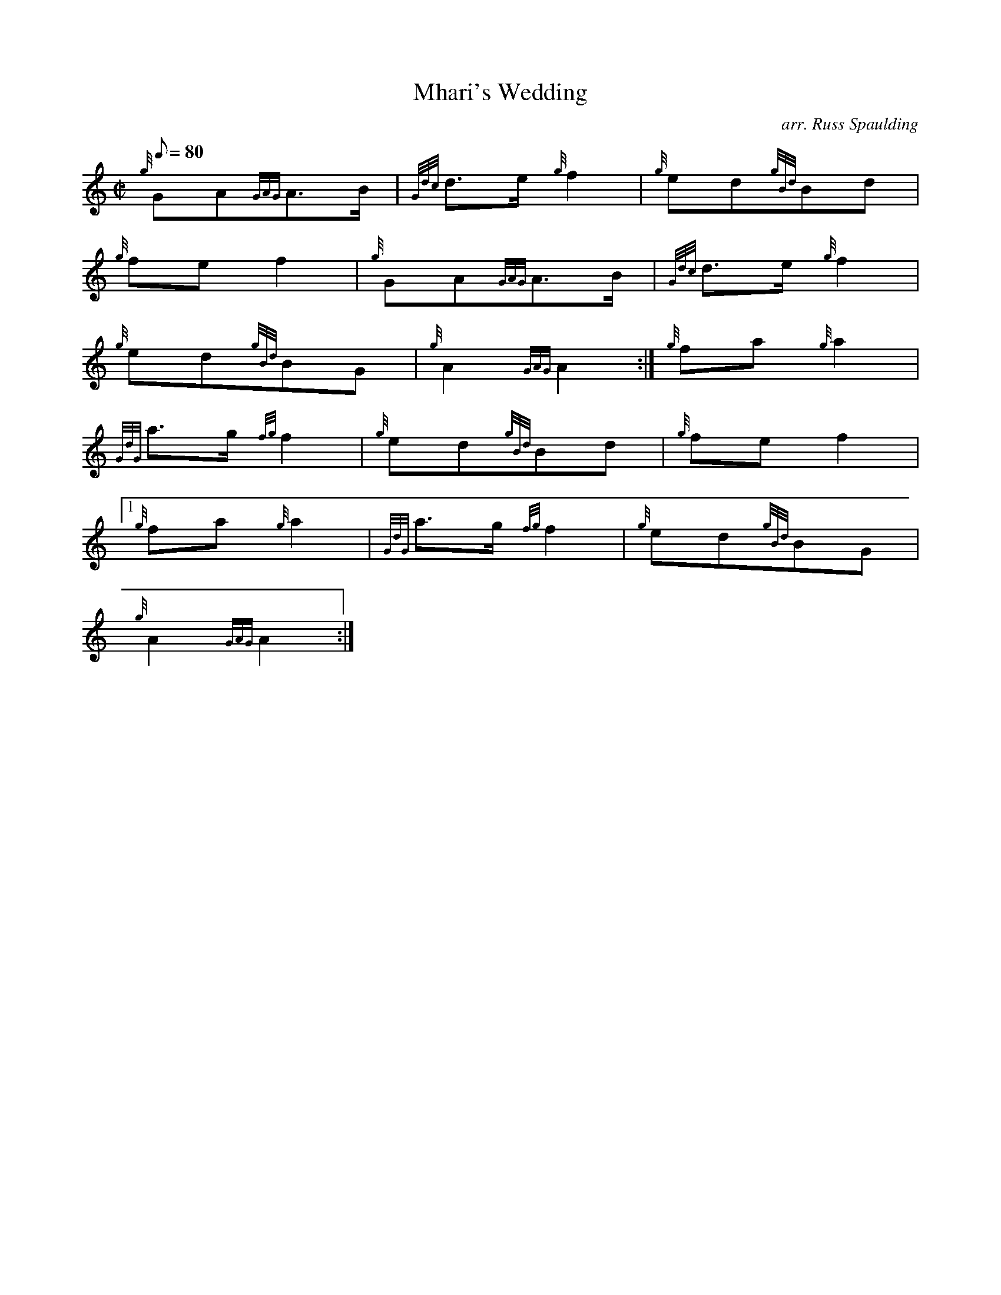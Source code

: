 X: 1
T:Mhari's Wedding
M:C|
L:1/8
Q:80
C:arr. Russ Spaulding
S:March
K:HP
{g}GA{GAG}A3/2B/2|
{Gdc}d3/2e/2{g}f2|
{g}ed{gBd}Bd|  !
{g}fef2|
{g}GA{GAG}A3/2B/2|
{Gdc}d3/2e/2{g}f2|  !
{g}ed{gBd}BG|
{g}A2{GAG}A2:|
{g}fa{g}a2|  !
{GdG}a3/2g/2{fg}f2|
{g}ed{gBd}Bd|
{g}fef2|1  !
{g}fa{g}a2|
{GdG}a3/2g/2{fg}f2|
{g}ed{gBd}BG|  !
{g}A2{GAG}A2:|
